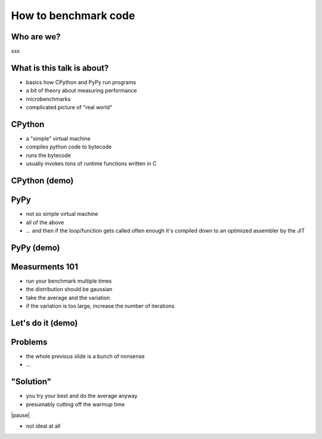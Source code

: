 ---------------------
How to benchmark code
---------------------

Who are we?
------------

xxx

What is this talk is about?
---------------------------

* basics how CPython and PyPy run programs

* a bit of theory about measuring performance

* microbenchmarks

* complicated picture of "real world"

CPython
-------

* a "simple" virtual machine

* compiles python code to bytecode

* runs the bytecode

* usually invokes tons of runtime functions written in C

CPython (demo)
--------------

PyPy
----

* not so simple virtual machine

* all of the above

* ... and then if the loop/function gets called often enough
  it's compiled down to an optimized assembler by the JIT

PyPy (demo)
-----------

Measurments 101
---------------

* run your benchmark multiple times

* the distribution should be gaussian

* take the average and the variation

* if the variation is too large, increase the number of iterations

Let's do it (demo)
------------------

Problems
--------

* the whole previous slide is a bunch of nonsense

* ...

"Solution"
----------

* you try your best and do the average anyway

* presumably cutting off the warmup time

|pause|

* not ideal at all
